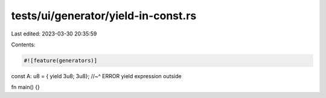 tests/ui/generator/yield-in-const.rs
====================================

Last edited: 2023-03-30 20:35:59

Contents:

.. code-block:: rs

    #![feature(generators)]

const A: u8 = { yield 3u8; 3u8};
//~^ ERROR yield expression outside

fn main() {}


